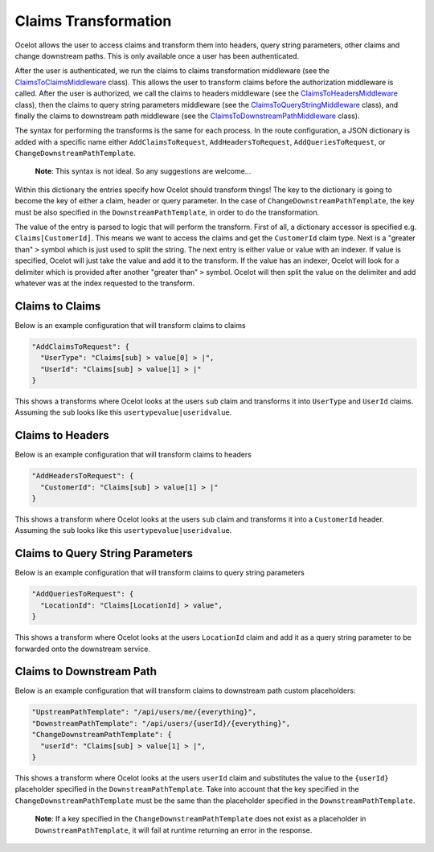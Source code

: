 Claims Transformation
=====================

Ocelot allows the user to access claims and transform them into headers, query string parameters, other claims and change downstream paths. This is only available once a user has been authenticated.

After the user is authenticated, we run the claims to claims transformation middleware (see the `ClaimsToClaimsMiddleware <https://github.com/search?q=repo%3AThreeMammals%2FOcelot%20ClaimsToClaimsMiddleware&type=code>`_ class).
This allows the user to transform claims before the authorization middleware is called.
After the user is authorized, we call the claims to headers middleware (see the `ClaimsToHeadersMiddleware <https://github.com/search?q=repo%3AThreeMammals%2FOcelot+ClaimsToHeadersMiddleware&type=code>`_ class),
then the claims to query string parameters middleware (see the `ClaimsToQueryStringMiddleware <https://github.com/search?q=repo%3AThreeMammals%2FOcelot+ClaimsToQueryStringMiddleware&type=code>`_ class),
and finally the claims to downstream path middleware (see the `ClaimsToDownstreamPathMiddleware <https://github.com/search?q=repo%3AThreeMammals%2FOcelot+ClaimsToDownstreamPathMiddleware&type=code>`_ class).

The syntax for performing the transforms is the same for each process.
In the route configuration, a JSON dictionary is added with a specific name either ``AddClaimsToRequest``, ``AddHeadersToRequest``, ``AddQueriesToRequest``, or ``ChangeDownstreamPathTemplate``.

    **Note**: This syntax is not ideal. So any suggestions are welcome...

Within this dictionary the entries specify how Ocelot should transform things!
The key to the dictionary is going to become the key of either a claim, header or query parameter.
In the case of ``ChangeDownstreamPathTemplate``, the key must be also specified in the ``DownstreamPathTemplate``, in order to do the transformation.

The value of the entry is parsed to logic that will perform the transform.
First of all, a dictionary accessor is specified e.g. ``Claims[CustomerId]``. This means we want to access the claims and get the ``CustomerId`` claim type.
Next is a "greater than" ``>`` symbol which is just used to split the string. The next entry is either value or value with an indexer.
If value is specified, Ocelot will just take the value and add it to the transform.
If the value has an indexer, Ocelot will look for a delimiter which is provided after another "greater than" ``>`` symbol.
Ocelot will then split the value on the delimiter and add whatever was at the index requested to the transform.

Claims to Claims
----------------

Below is an example configuration that will transform claims to claims

.. code-block:: json

  "AddClaimsToRequest": {
    "UserType": "Claims[sub] > value[0] > |",
    "UserId": "Claims[sub] > value[1] > |"
  }

This shows a transforms where Ocelot looks at the users ``sub`` claim and transforms it into ``UserType`` and ``UserId`` claims.
Assuming the ``sub`` looks like this ``usertypevalue|useridvalue``.

Claims to Headers
-----------------

Below is an example configuration that will transform claims to headers

.. code-block:: json

  "AddHeadersToRequest": {
    "CustomerId": "Claims[sub] > value[1] > |"
  }

This shows a transform where Ocelot looks at the users ``sub`` claim and transforms it into a ``CustomerId`` header.
Assuming the ``sub`` looks like this ``usertypevalue|useridvalue``.

Claims to Query String Parameters
---------------------------------

Below is an example configuration that will transform claims to query string parameters

.. code-block:: json

  "AddQueriesToRequest": {
    "LocationId": "Claims[LocationId] > value",
  }

This shows a transform where Ocelot looks at the users ``LocationId`` claim and add it as a query string parameter to be forwarded onto the downstream service.

Claims to Downstream Path
-------------------------

Below is an example configuration that will transform claims to downstream path custom placeholders:

.. code-block:: json

  "UpstreamPathTemplate": "/api/users/me/{everything}",
  "DownstreamPathTemplate": "/api/users/{userId}/{everything}",
  "ChangeDownstreamPathTemplate": {
    "userId": "Claims[sub] > value[1] > |",
  }

This shows a transform where Ocelot looks at the users ``userId`` claim and substitutes the value to the ``{userId}`` placeholder specified in the ``DownstreamPathTemplate``.
Take into account that the key specified in the ``ChangeDownstreamPathTemplate`` must be the same than the placeholder specified in the ``DownstreamPathTemplate``.

    **Note**: If a key specified in the ``ChangeDownstreamPathTemplate`` does not exist as a placeholder in ``DownstreamPathTemplate``, it will fail at runtime returning an error in the response.
